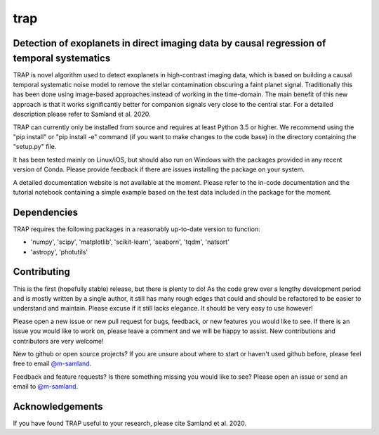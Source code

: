 trap
====
Detection of exoplanets in direct imaging data by causal regression of temporal systematics
-------------------------------------------------------------------------------------------

TRAP is novel algorithm used to detect exoplanets in high-contrast imaging data, which is based on building a causal temporal systematic noise model to remove the stellar contamination obscuring a faint planet signal. Traditionally this has been done using image-based approaches instead of working
in the time-domain. The main benefit of this new approach is that it works significantly better for companion signals very close to the central star.
For a detailed description please refer to Samland et al. 2020.

TRAP can currently only be installed from source and requires at least Python 3.5 or higher. We recommend using the "pip install" or "pip install -e" command (if you want to make changes to the code base) in the directory containing the "setup.py" file.

It has been tested mainly on Linux/iOS, but should also run on Windows with the packages provided in any recent version of Conda.
Please provide feedback if there are issues installing the package on your system.

A detailed documentation website is not available at the moment. Please refer to the in-code documentation and the tutorial notebook containing a simple example based on the test data included in the package for the moment.

Dependencies
------------
TRAP requires the following packages in a reasonably up-to-date version
to function:

- 'numpy', 'scipy', 'matplotlib', 'scikit-learn', 'seaborn', 'tqdm', 'natsort'
- 'astropy', 'photutils'


Contributing
------------

This is the first (hopefully stable) release, but there is plenty to do! As the code grew over a lengthy development period and is mostly written by a single author, it still has many rough edges that could and should be refactored to be easier to understand and maintain. Please excuse if it still lacks elegance. It should be very easy to use however!

Please open a new issue or new pull request for bugs, feedback, or new features you would like to see.   If there is an issue you would like to work on, please leave a comment and we will be happy to assist.   New contributions and contributors are very welcome!

New to github or open source projects?  If you are unsure about where to start or haven't used github before, please feel free to email `@m-samland`_.

Feedback and feature requests?   Is there something missing you would like to see?  Please open an issue or send an email to  `@m-samland`_.

Acknowledgements
----------------

If you have found TRAP useful to your research, please cite Samland et al. 2020.

.. _@m-samland: https://github.com/m-samland
